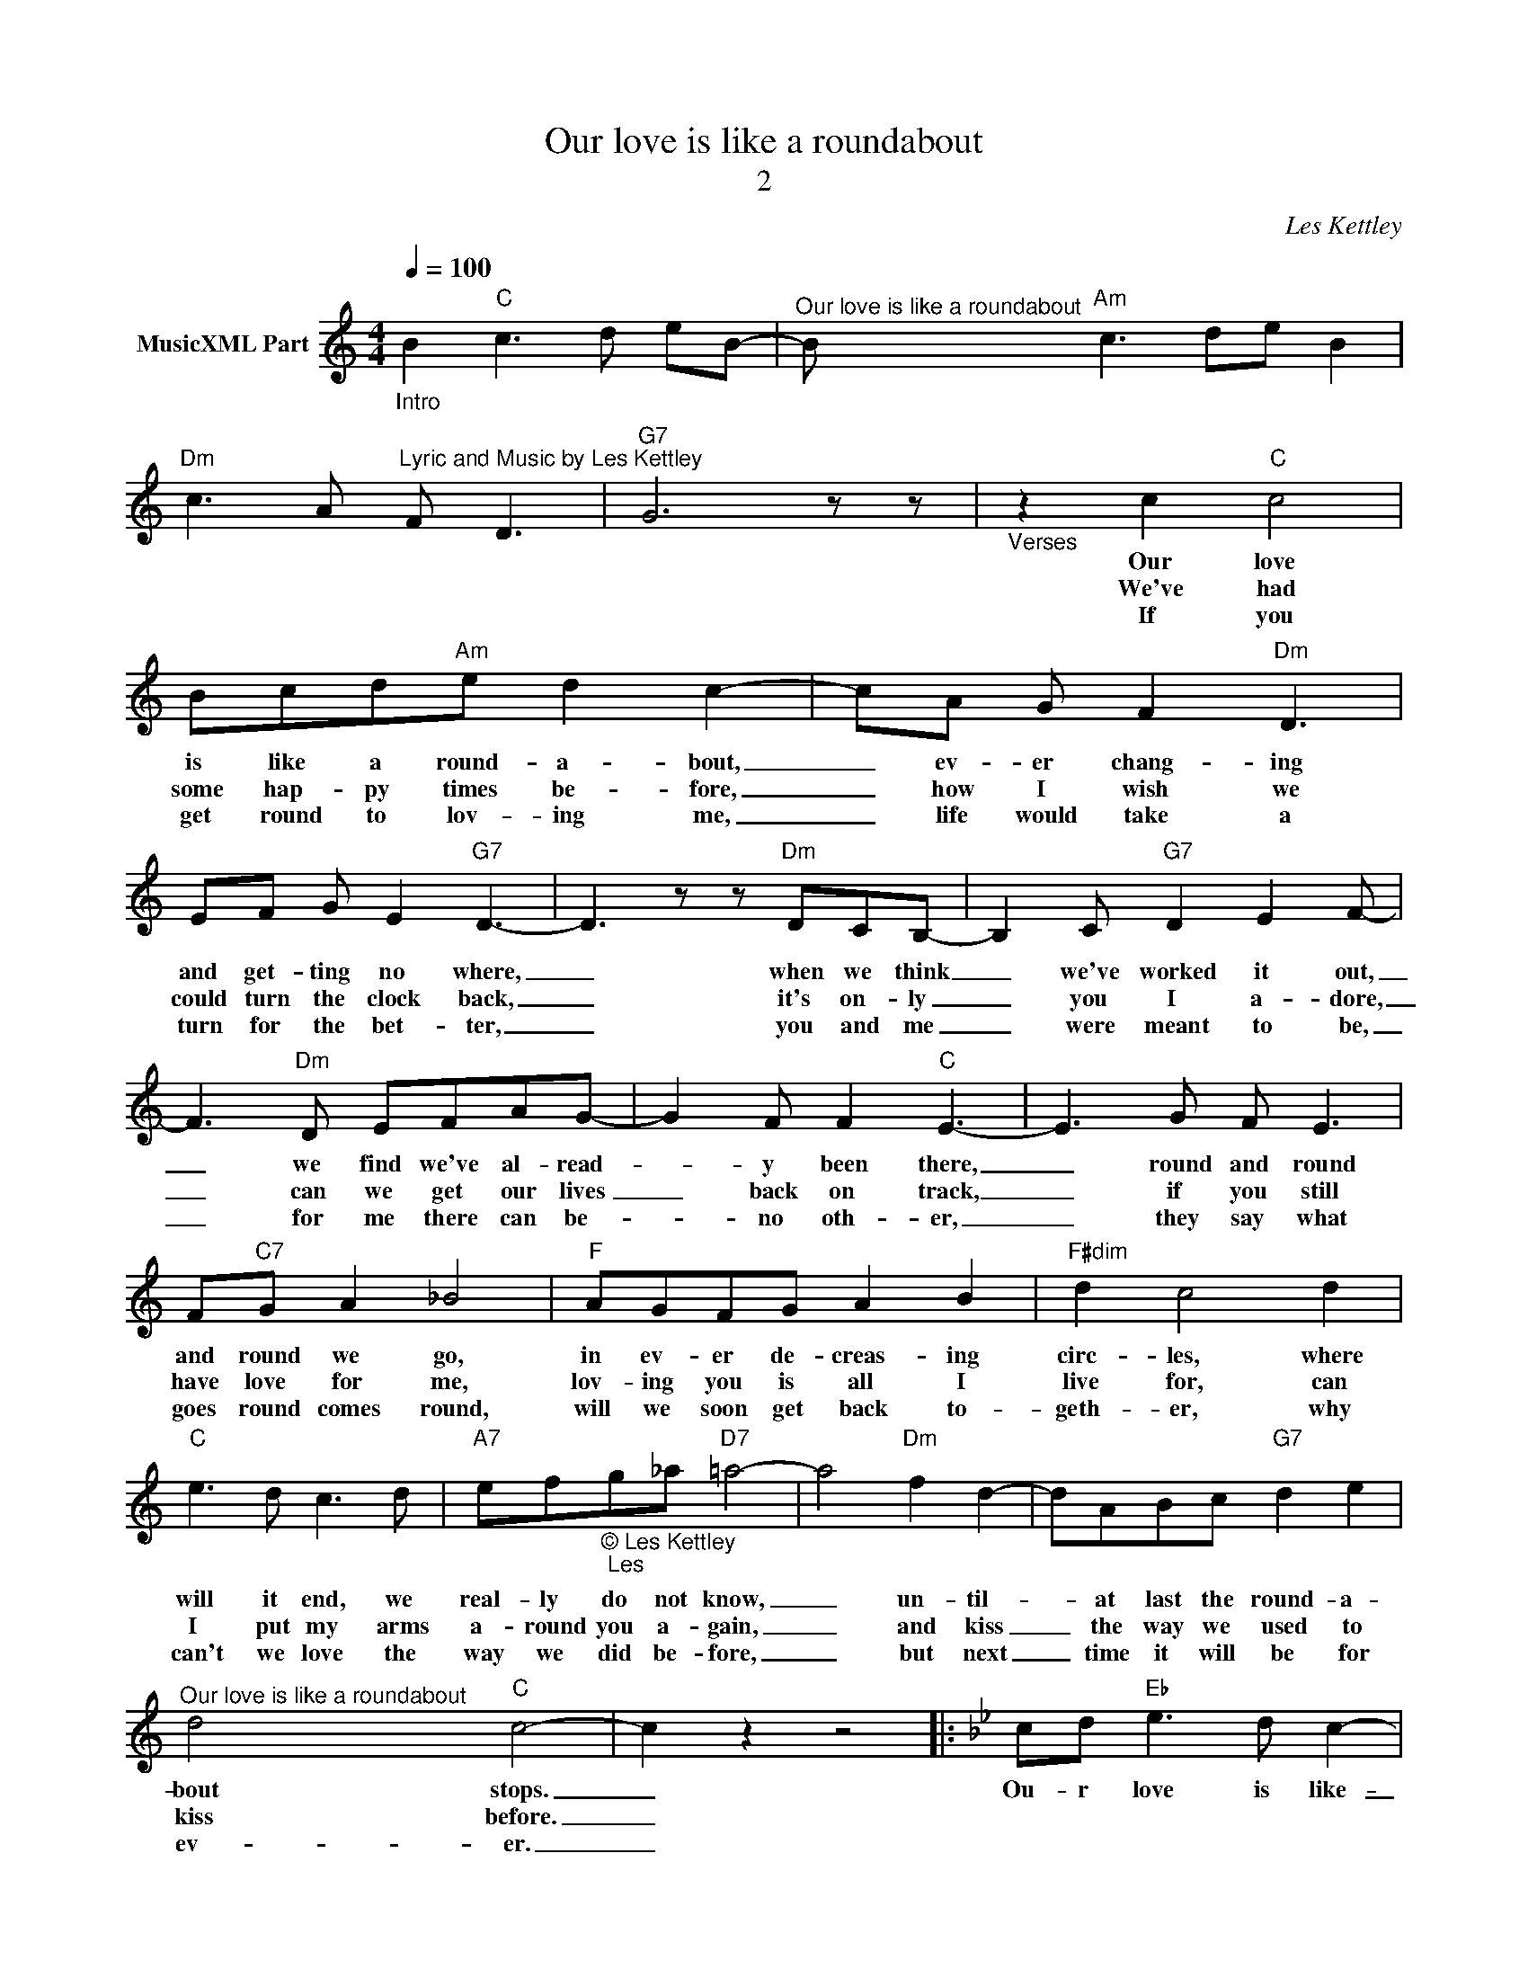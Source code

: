 X:1
T:Our love is like a roundabout
T:2
C:Les Kettley
Z:All Rights Reserved
L:1/8
Q:1/4=100
M:4/4
K:C
V:1 treble nm="MusicXML Part"
%%MIDI program 49
%%MIDI control 7 102
%%MIDI control 10 64
V:1
"_Intro" B2"C" c3 d eB- |"^Our love is like a roundabout" B"Am" c3 de B2 | %2
w: ||
w: ||
w: ||
w: ||
w: ||
"Dm" c3 A"^Lyric and Music by Les Kettley" F D3 |"G7" G6 z z |"_Verses" z2 c2"C" c4 | %5
w: ||Our love|
w: |||
w: ||We've had|
w: |||
w: ||If you|
 Bcd"Am"e d2 c2- | cA G F2"Dm" D3 | EF G E2"G7" D3- | D3 z z"Dm" DCB,- | B,2 C"G7" D2 E2 F- | %10
w: is like a round- a- bout,|_ ev- er chang- ing|and get- ting no where,|_ when we think|_ we've worked it out,|
w: |||||
w: some hap- py times be- fore,|_ how I wish we|could turn the clock back,|_ it's on- ly|_ you I a- dore,|
w: |||||
w: get round to lov- ing me,|_ life would take a|turn for the bet- ter,|_ you and me|_ were meant to be,|
 F3"Dm" D EFAG- | G2 F F2"C" E3- | E3 G F E3 | F"C7"G A2 _B4 |"F" AGFG A2 B2 |"F#dim" d2 c4 d2 | %16
w: _ we find we've al- read-|* y been there,|_ round and round|and round we go,|in ev- er de- creas- ing|circ- les, where|
w: ||||||
w: _ can we get our lives|_ back on track,|_ if you still|have love for me,|lov- ing you is all I|live for, can|
w: ||||||
w: _ for me there can be-|_ no oth- er,|_ they say what|goes round comes round,|will we soon get back to-|geth- er, why|
"C" e3 d c3 d |"A7" ef"_© Les Kettley\n Les"g_a"D7" =a4- | a4"Dm" f2 d2- | dABc"G7" d2 e2 | %20
w: will it end, we|real- ly do not know,|_ un- til-|_ at last the round- a-|
w: ||||
w: I put my arms|a- round you a- gain,|_ and kiss|_ the way we used to|
w: ||||
w: can't we love the|way we did be- fore,|_ but next|_ time it will be for|
"^Our love is like a roundabout" d4"C" c4- | c2 z2 z4 |:[K:Bb] cd"Eb" e3 d c2- | %23
w: bout stops.|_|Ou- r love is like-|
w: |||
w: kiss before.|_||
w: |||
w: ev- er.|_||
 cd"F9" e d2"F7" c3 | dc"Bb" B3 A B2 | c2"Gm" d6 |1 z2"Eb" B2 G2 E2 | C2"F9" A B3"F7" c2- | %28
w: _ a round- a- bout,|it goes round and round|and round,|get- ting no|where ver- y fast|
w: |||||
w: |||||
w: |||||
w: |||||
 c2"F9" AG AB"F7" c2 | _d2"Bb" =d4 z2 :| z2"Eb" B2 G2 E2 |2 C2"F9" A"F7" B3 c2- ||3 %32
w: _ cov- er- ing the same|old ground,|get- ting no|where ver- y fast|
w: ||||
w: ||||
w: ||||
w: ||||
"F9" c2 AG"F7" AB c2 ||"Bb" A2 B6"^to intro" |"G7" =B8 |[K:C] z8 |3 %36
w: _ can we turn our lives|a- round.|_||
w: ||||
w: ||||
w: ||||
w: ||||
[K:Bb]"^final chorus""Eb" B2 G2 E2"_© Les Kettley\n" C2 ||"F9" A B3"F7" c4 |"F9" AGAc"F7" e3 a | %39
w: get- ting no where|un- til now,|now we've turned our lives a-|
w: |||
w: |||
w: |||
w: |||
"Bb" b8 :| %40
w: round.|
w: |
w: |
w: |
w: |

